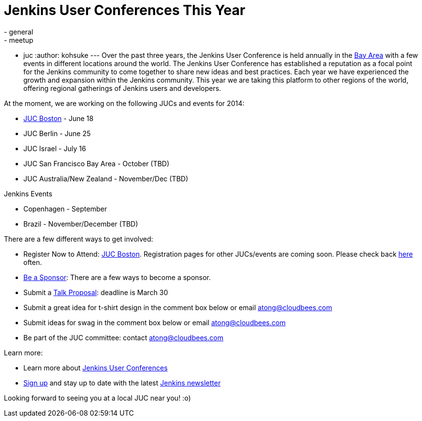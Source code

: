 = Jenkins User Conferences This Year
:nodeid: 453
:created: 1395262354
:tags:
  - general
  - meetup
  - juc
:author: kohsuke
---
Over the past three years, the Jenkins User Conference is held annually in the https://www.cloudbees.com/jenkins/juc2013/juc2013-palo-alto-abstracts.cb#FlorianLier[Bay Area] with a few events in different locations around the world. The Jenkins User Conference has established a reputation as a focal point for the Jenkins community to come together to share new ideas and best practices. Each year we have experienced the growth and expansion within the Jenkins community. This year we are taking this platform to other regions of the world, offering regional gatherings of Jenkins users and developers. +

At the moment, we are working on the following JUCs and events for 2014: +

* https://www.cloudbees.com/content/jenkins-user-conference-boston.cb[JUC Boston] - June 18 +
* JUC Berlin - June 25 +
* JUC Israel - July 16 +
* JUC San Francisco Bay Area - October (TBD) +
* JUC Australia/New Zealand - November/Dec (TBD) +


Jenkins Events +

* Copenhagen - September +
* Brazil - November/December (TBD) +


There are a few different ways to get involved: +

* Register Now to Attend: https://www.eventbrite.com/e/jenkins-user-conference-boston-ma-june-17-2014-tickets-10558652213[JUC Boston]. Registration pages for other JUCs/events are coming soon. Please check back https://www.cloudbees.com/jenkins/juc-2014[here] often. +
* https://www.cloudbees.com/company/events/juc[Be a Sponsor]: There are a few ways to become a sponsor. +
* Submit a https://www.cloudbees.com/forms/jenkins-user-conference-call-papers.cb[Talk Proposal]: deadline is March 30 +
* Submit a great idea for t-shirt design in the comment box below or email atong@cloudbees.com +
* Submit ideas for swag in the comment box below or email atong@cloudbees.com +
* Be part of the JUC committee: contact atong@cloudbees.com +


Learn more: +

* Learn more about https://www.cloudbees.com/jenkins/juc-2014[Jenkins User Conferences] +
* https://www.cloudbees.com/jenkins/jenkins-ci/jenkins-newsletter.cb[Sign up] and stay up to date with the latest https://www.cloudbees.com/jenkins/jenkins-ci/jenkins-newsletter.cb[Jenkins newsletter] +


Looking forward to seeing you at a local JUC near you! :o) +

